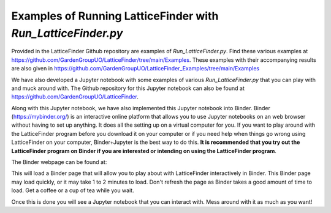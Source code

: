 
.. _Examples_of_Running_LatticeFinder:

Examples of Running LatticeFinder with *Run_LatticeFinder.py*
=============================================================

.. image:: https://mybinder.org/badge_logo.svg
   :target: https://mybinder.org/v2/gh/GardenGroupUO/LatticeFinder/main?urlpath=lab
   :alt: Binder

Provided in the LatticeFinder Github repository are examples of *Run_LatticeFinder.py*. Find these various examples at https://github.com/GardenGroupUO/LatticeFinder/tree/main/Examples. These examples with their accompanying results are also given in https://github.com/GardenGroupUO/LatticeFinder_Examples/tree/main/Examples

We have also developed a Jupyter notebook with some examples of various *Run_LatticeFinder.py* that you can play with and muck around with. The Github repository for this Jupyter notebook can also be found at https://github.com/GardenGroupUO/LatticeFinder. 

Along with this Jupyter notebook, we have also implemented this Jupyter notebook into Binder. Binder (https://mybinder.org/) is an interactive online platform that allows you to use Jupyter notebooks on an web browser without having to set up anything. It does all the setting up on a virtual computer for you. If you want to play around with the LatticeFinder program before you download it on your computer or if you need help when things go wrong using LatticeFinder on your computer, Binder+Jupyter is the best way to do this. **It is recommended that you try out the LatticeFinder program on Binder if you are interested or intending on using the LatticeFinder program**.

The Binder webpage can be found at: 

.. image:: https://mybinder.org/badge_logo.svg
   :target: https://mybinder.org/v2/gh/GardenGroupUO/LatticeFinder/main?urlpath=lab
   :alt: Binder

This will load a Binder page that will allow you to play about with LatticeFinder interactively in Binder. This Binder page may load quickly, or it may take 1 to 2 minutes to load. Don't refresh the page as Binder takes a good amount of time to load. Get a coffee or a cup of tea while you wait. 

Once this is done you will see a Jupyter notebook that you can interact with. Mess around with it as much as you want!
